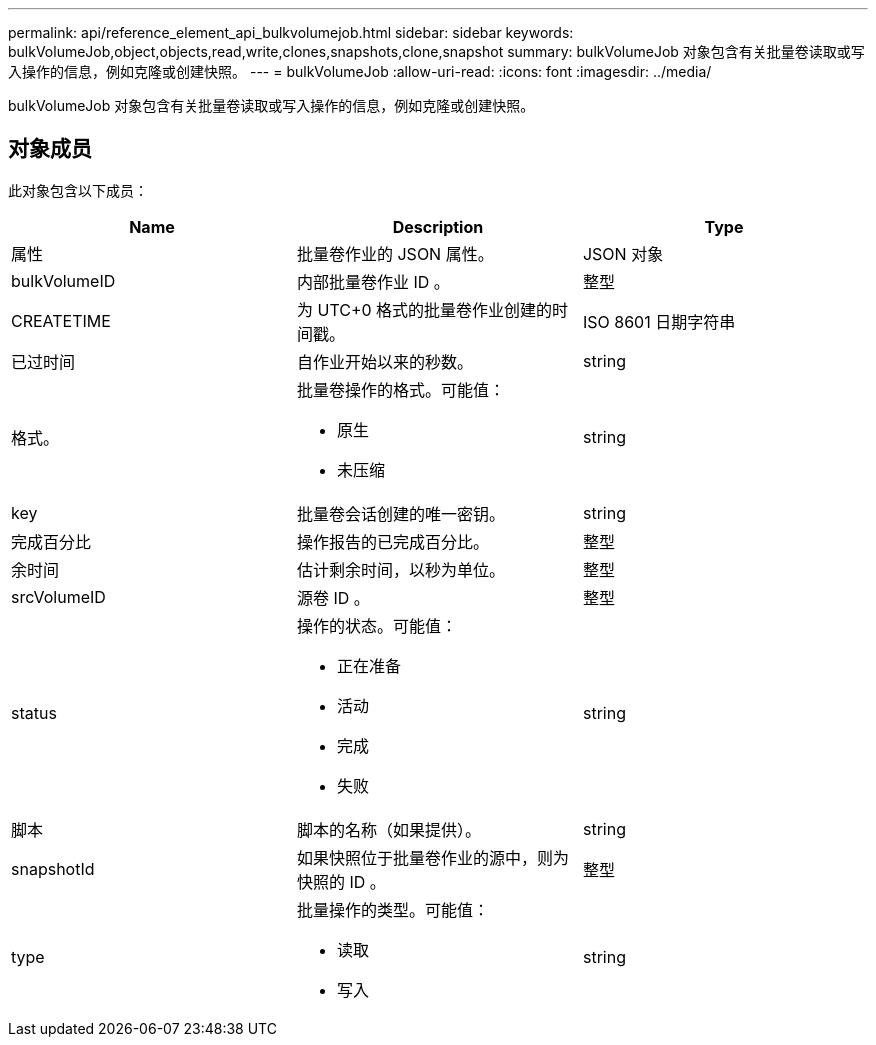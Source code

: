 ---
permalink: api/reference_element_api_bulkvolumejob.html 
sidebar: sidebar 
keywords: bulkVolumeJob,object,objects,read,write,clones,snapshots,clone,snapshot 
summary: bulkVolumeJob 对象包含有关批量卷读取或写入操作的信息，例如克隆或创建快照。 
---
= bulkVolumeJob
:allow-uri-read: 
:icons: font
:imagesdir: ../media/


[role="lead"]
bulkVolumeJob 对象包含有关批量卷读取或写入操作的信息，例如克隆或创建快照。



== 对象成员

此对象包含以下成员：

|===
| Name | Description | Type 


 a| 
属性
 a| 
批量卷作业的 JSON 属性。
 a| 
JSON 对象



 a| 
bulkVolumeID
 a| 
内部批量卷作业 ID 。
 a| 
整型



 a| 
CREATETIME
 a| 
为 UTC+0 格式的批量卷作业创建的时间戳。
 a| 
ISO 8601 日期字符串



 a| 
已过时间
 a| 
自作业开始以来的秒数。
 a| 
string



 a| 
格式。
 a| 
批量卷操作的格式。可能值：

* 原生
* 未压缩

 a| 
string



 a| 
key
 a| 
批量卷会话创建的唯一密钥。
 a| 
string



 a| 
完成百分比
 a| 
操作报告的已完成百分比。
 a| 
整型



 a| 
余时间
 a| 
估计剩余时间，以秒为单位。
 a| 
整型



 a| 
srcVolumeID
 a| 
源卷 ID 。
 a| 
整型



 a| 
status
 a| 
操作的状态。可能值：

* 正在准备
* 活动
* 完成
* 失败

 a| 
string



 a| 
脚本
 a| 
脚本的名称（如果提供）。
 a| 
string



 a| 
snapshotId
 a| 
如果快照位于批量卷作业的源中，则为快照的 ID 。
 a| 
整型



 a| 
type
 a| 
批量操作的类型。可能值：

* 读取
* 写入

 a| 
string

|===